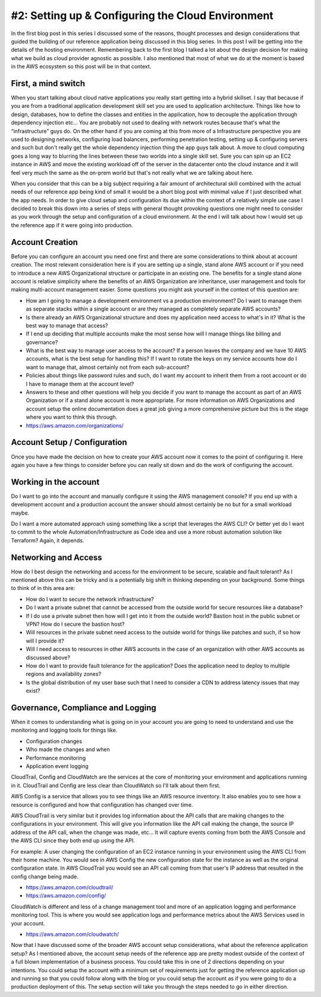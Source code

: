 #2:  Setting up & Configuring the Cloud Environment
=================================================== 

In the first blog post in this series I discussed some of the reasons,  thought processes and design considerations that guided the building of our reference application being discussed in this blog series.  In this post I will be getting into the details of the hosting environment.  Remembering back to the first blog I talked a lot about the design decision for making what we build as cloud provider agnostic as possible.  I also mentioned that most of what we do at the moment is based in the AWS ecosystem so this post will be in that context.  

First, a mind switch
^^^^^^^^^^^^^^^^^^^^

When you start talking about cloud native applications you really start getting into a hybrid skillset.  I say that because if you are from a traditional application development skill set you are used to application architecture.  Things like how to design, databases,  how to define the classes and entities in the application,  how to decouple the application through dependency injection etc…  You are probably not used to dealing with network routes because that's what the “infrastructure” guys do.  On the other hand if you are coming at this from more of a Infrastructure perspective you are used to designing networks,  configuring load balancers,  performing penetration testing,  setting up & configuring servers and such but don't really get the whole dependency injection thing the app guys talk about.   A move to cloud computing goes a long way to blurring the lines between these two worlds into a single skill set.  Sure you can spin up an EC2 instance in AWS and move the existing workload off of the server in the datacenter onto the cloud instance and it will feel very much the same as the on-prem world but that's not really what we are talking about here. 

When you consider that this can be a big subject requiring a fair amount of architectural skill combined with the actual needs of our reference app being kind of small it would be a short blog post with minimal value if I just described what the app needs.  In order to give cloud setup and configuration its due within the context of a relatively simple use case I decided to break this down into a series of steps with general thought provoking questions one might need to consider as you work through the setup and configuration of a cloud environment. At the end I will talk about how I would set up the reference app if it were going into production.

Account Creation
^^^^^^^^^^^^^^^^

Before you can configure an account you need one first and there are some considerations to think about at account creation.  The most relevant consideration here is if you are setting up a single, stand alone AWS account or if you need to introduce a new AWS Organizational structure or participate in an existing one.   The benefits for a single stand alone account is relative simplicity where the benefits of an AWS Organization are inheritance, user management and tools for making multi-account management easier.   Some questions you might ask yourself in the context of this question are:

* How am I going to manage a development environment vs a production environment?  Do I want to manage them as separate stacks within a single account or are they managed as completely separate AWS accounts?

* Is there already an AWS Organizational structure and does my application need access to what's in it?  What is the best way to manage that access?

* If I end up deciding that multiple accounts make the most sense how will I manage things like billing and governance?  

* What is the best way to manage user access to the account?  If a person leaves the company and we have 10 AWS accounts, what is the best setup for handling this?  If I want to rotate the keys on my service accounts how do I want to manage that, almost certainly not from each sub-account?

* Policies about things like password rules and such,  do I want my account to inherit them from a root account or do I have to manage them at the account level?

* Answers to these and other questions will help you decide if you want to manage the account as part of an AWS Organization or if a stand alone account is more appropriate.  For more information on AWS Organizations and account setup the online documentation does a great job giving a more comprehensive picture but this is the stage where you want to think this through.   

* https://aws.amazon.com/organizations/

Account Setup / Configuration
^^^^^^^^^^^^^^^^^^^^^^^^^^^^^

Once you have made the decision on how to create your AWS account now it comes to the point of configuring it.  Here again you have a few things to consider before you can really sit down and do the work of configuring the account.

Working in the account
^^^^^^^^^^^^^^^^^^^^^^

Do I want to go into the account and manually configure it using the AWS management console?  If you end up with a development account and a production account the answer should almost certainly be no but for a small workload maybe.

Do I want a more automated approach using something like a script that leverages the AWS CLI?  Or better yet do I want to commit to the whole Automation/Infrastructure as Code idea and use a more robust automation solution like Terraform?  Again,  it depends.

Networking and Access
^^^^^^^^^^^^^^^^^^^^^

How do I best design the networking and access for the environment to be secure,  scalable and fault tolerant?  As I mentioned above this can be tricky and is a potentially big shift in thinking depending on your background.  Some things to think of in this area are:

* How do I want to secure the network infrastructure?

* Do I want a private subnet that cannot be accessed from the outside world for secure resources like a database?

* If I do use a private subnet then how will I get into it from the outside world?  Bastion host in the public subnet or VPN?  How do I secure the bastion host?

* Will resources in the private subnet need access to the outside world for things like patches and such,  if so how will I provide it?

* Will I need access to resources in other AWS accounts in the case of an organization with other AWS accounts as discussed above?

* How do I want to provide fault tolerance for the application?  Does the application need to deploy to multiple regions and availability zones?

* Is the global distribution of my user base such that I need to consider a CDN to address latency issues that may exist?

Governance, Compliance and Logging
^^^^^^^^^^^^^^^^^^^^^^^^^^^^^^^^^^

When it comes to understanding what is going on in your account you are going to need to understand and use the monitoring and logging tools for things like.

* Configuration changes

* Who made the changes and when

* Performance monitoring

* Application event logging

CloudTrail, Config and CloudWatch are the services at the core of monitoring your environment and applications running in it.  CloudTrail and Config are less clear than CloudWatch so I'll talk about them first.

AWS Config is a service that allows you to see things like an AWS resource inventory.  It also  enables you to see how a resource is configured and how that configuration has changed over time.

AWS CloudTrail is very similar but it provides log information about the API calls that are making changes to the configurations in your environment.  This will give you information like the API call making the change,  the source IP address of the API call,  when the change was made,  etc…   It will capture events coming from both the AWS Console and the AWS CLI since they both end up using the API.

For example:  A user changing the configuration of an EC2 instance running in your environment using the AWS CLI from their home machine.  You would see in AWS Config the new configuration state for the instance as well as the original configuration state.  In AWS CloudTrail you would see an API call coming from that user's IP address that resulted in the config change being made.

* https://aws.amazon.com/cloudtrail/

* https://aws.amazon.com/config/

CloudWatch is different and less of a change management tool and more of an application logging and performance monitoring tool.  This is where you would see application logs and performance metrics about the AWS Services used in your account.

* https://aws.amazon.com/cloudwatch/

Now that I have discussed some of the broader AWS account setup considerations, what about the reference application setup?   As I mentioned above,  the account setup needs of the reference app are pretty modest outside of the context of a full blown implementation of a business process.   You could take this in one of 2 directions depending on your intentions.  You could setup the account with a minimum set of requirements just for getting the reference application up and running so that you could follow along with the blog or you could setup the account as if you were going to do a production deployment of this.  The setup section will take you through the steps needed to go in either direction.
